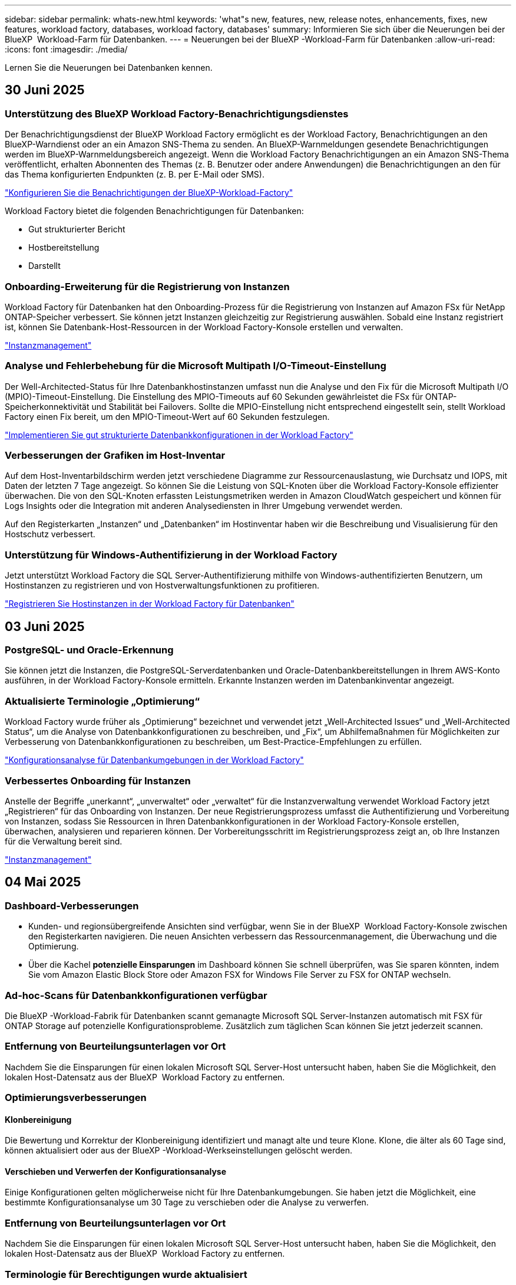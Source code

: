 ---
sidebar: sidebar 
permalink: whats-new.html 
keywords: 'what"s new, features, new, release notes, enhancements, fixes, new features, workload factory, databases, workload factory, databases' 
summary: Informieren Sie sich über die Neuerungen bei der BlueXP  Workload-Farm für Datenbanken. 
---
= Neuerungen bei der BlueXP -Workload-Farm für Datenbanken
:allow-uri-read: 
:icons: font
:imagesdir: ./media/


[role="lead"]
Lernen Sie die Neuerungen bei Datenbanken kennen.



== 30 Juni 2025



=== Unterstützung des BlueXP Workload Factory-Benachrichtigungsdienstes

Der Benachrichtigungsdienst der BlueXP Workload Factory ermöglicht es der Workload Factory, Benachrichtigungen an den BlueXP-Warndienst oder an ein Amazon SNS-Thema zu senden. An BlueXP-Warnmeldungen gesendete Benachrichtigungen werden im BlueXP-Warnmeldungsbereich angezeigt. Wenn die Workload Factory Benachrichtigungen an ein Amazon SNS-Thema veröffentlicht, erhalten Abonnenten des Themas (z. B. Benutzer oder andere Anwendungen) die Benachrichtigungen an den für das Thema konfigurierten Endpunkten (z. B. per E-Mail oder SMS).

link:https://docs.netapp.com/us-en/workload-setup-admin/configure-notifications.html["Konfigurieren Sie die Benachrichtigungen der BlueXP-Workload-Factory"^]

Workload Factory bietet die folgenden Benachrichtigungen für Datenbanken:

* Gut strukturierter Bericht
* Hostbereitstellung
* Darstellt




=== Onboarding-Erweiterung für die Registrierung von Instanzen

Workload Factory für Datenbanken hat den Onboarding-Prozess für die Registrierung von Instanzen auf Amazon FSx für NetApp ONTAP-Speicher verbessert. Sie können jetzt Instanzen gleichzeitig zur Registrierung auswählen. Sobald eine Instanz registriert ist, können Sie Datenbank-Host-Ressourcen in der Workload Factory-Konsole erstellen und verwalten.

link:https://docs.netapp.com/us-en/workload-databases/manage-instance.html["Instanzmanagement"]



=== Analyse und Fehlerbehebung für die Microsoft Multipath I/O-Timeout-Einstellung

Der Well-Architected-Status für Ihre Datenbankhostinstanzen umfasst nun die Analyse und den Fix für die Microsoft Multipath I/O (MPIO)-Timeout-Einstellung. Die Einstellung des MPIO-Timeouts auf 60 Sekunden gewährleistet die FSx für ONTAP-Speicherkonnektivität und Stabilität bei Failovers. Sollte die MPIO-Einstellung nicht entsprechend eingestellt sein, stellt Workload Factory einen Fix bereit, um den MPIO-Timeout-Wert auf 60 Sekunden festzulegen.

link:https://docs.netapp.com/us-en/workload-databases/optimize-configurations.html["Implementieren Sie gut strukturierte Datenbankkonfigurationen in der Workload Factory"]



=== Verbesserungen der Grafiken im Host-Inventar

Auf dem Host-Inventarbildschirm werden jetzt verschiedene Diagramme zur Ressourcenauslastung, wie Durchsatz und IOPS, mit Daten der letzten 7 Tage angezeigt. So können Sie die Leistung von SQL-Knoten über die Workload Factory-Konsole effizienter überwachen. Die von den SQL-Knoten erfassten Leistungsmetriken werden in Amazon CloudWatch gespeichert und können für Logs Insights oder die Integration mit anderen Analysediensten in Ihrer Umgebung verwendet werden.

Auf den Registerkarten „Instanzen“ und „Datenbanken“ im Hostinventar haben wir die Beschreibung und Visualisierung für den Hostschutz verbessert.



=== Unterstützung für Windows-Authentifizierung in der Workload Factory

Jetzt unterstützt Workload Factory die SQL Server-Authentifizierung mithilfe von Windows-authentifizierten Benutzern, um Hostinstanzen zu registrieren und von Hostverwaltungsfunktionen zu profitieren.

link:https://docs.netapp.com/us-en/workload-databases/register-instance.html["Registrieren Sie Hostinstanzen in der Workload Factory für Datenbanken"]



== 03 Juni 2025



=== PostgreSQL- und Oracle-Erkennung

Sie können jetzt die Instanzen, die PostgreSQL-Serverdatenbanken und Oracle-Datenbankbereitstellungen in Ihrem AWS-Konto ausführen, in der Workload Factory-Konsole ermitteln. Erkannte Instanzen werden im Datenbankinventar angezeigt.



=== Aktualisierte Terminologie „Optimierung“

Workload Factory wurde früher als „Optimierung“ bezeichnet und verwendet jetzt „Well-Architected Issues“ und „Well-Architected Status“, um die Analyse von Datenbankkonfigurationen zu beschreiben, und „Fix“, um Abhilfemaßnahmen für Möglichkeiten zur Verbesserung von Datenbankkonfigurationen zu beschreiben, um Best-Practice-Empfehlungen zu erfüllen.

link:https://docs.netapp.com/us-en/workload-databases/optimize-overview.html["Konfigurationsanalyse für Datenbankumgebungen in der Workload Factory"]



=== Verbessertes Onboarding für Instanzen

Anstelle der Begriffe „unerkannt“, „unverwaltet“ oder „verwaltet“ für die Instanzverwaltung verwendet Workload Factory jetzt „Registrieren“ für das Onboarding von Instanzen. Der neue Registrierungsprozess umfasst die Authentifizierung und Vorbereitung von Instanzen, sodass Sie Ressourcen in Ihren Datenbankkonfigurationen in der Workload Factory-Konsole erstellen, überwachen, analysieren und reparieren können. Der Vorbereitungsschritt im Registrierungsprozess zeigt an, ob Ihre Instanzen für die Verwaltung bereit sind.

link:https://docs.netapp.com/us-en/workload-databases/manage-instance.html["Instanzmanagement"]



== 04 Mai 2025



=== Dashboard-Verbesserungen

* Kunden- und regionsübergreifende Ansichten sind verfügbar, wenn Sie in der BlueXP  Workload Factory-Konsole zwischen den Registerkarten navigieren. Die neuen Ansichten verbessern das Ressourcenmanagement, die Überwachung und die Optimierung.
* Über die Kachel *potenzielle Einsparungen* im Dashboard können Sie schnell überprüfen, was Sie sparen könnten, indem Sie vom Amazon Elastic Block Store oder Amazon FSX for Windows File Server zu FSX for ONTAP wechseln.




=== Ad-hoc-Scans für Datenbankkonfigurationen verfügbar

Die BlueXP -Workload-Fabrik für Datenbanken scannt gemanagte Microsoft SQL Server-Instanzen automatisch mit FSX für ONTAP Storage auf potenzielle Konfigurationsprobleme. Zusätzlich zum täglichen Scan können Sie jetzt jederzeit scannen.



=== Entfernung von Beurteilungsunterlagen vor Ort

Nachdem Sie die Einsparungen für einen lokalen Microsoft SQL Server-Host untersucht haben, haben Sie die Möglichkeit, den lokalen Host-Datensatz aus der BlueXP  Workload Factory zu entfernen.



=== Optimierungsverbesserungen



==== Klonbereinigung

Die Bewertung und Korrektur der Klonbereinigung identifiziert und managt alte und teure Klone. Klone, die älter als 60 Tage sind, können aktualisiert oder aus der BlueXP -Workload-Werkseinstellungen gelöscht werden.



==== Verschieben und Verwerfen der Konfigurationsanalyse

Einige Konfigurationen gelten möglicherweise nicht für Ihre Datenbankumgebungen. Sie haben jetzt die Möglichkeit, eine bestimmte Konfigurationsanalyse um 30 Tage zu verschieben oder die Analyse zu verwerfen.



=== Entfernung von Beurteilungsunterlagen vor Ort

Nachdem Sie die Einsparungen für einen lokalen Microsoft SQL Server-Host untersucht haben, haben Sie die Möglichkeit, den lokalen Host-Datensatz aus der BlueXP  Workload Factory zu entfernen.



=== Terminologie für Berechtigungen wurde aktualisiert

In der Benutzeroberfläche und Dokumentation der Workload Factory wird jetzt „schreibgeschützt“ für Leseberechtigungen und „Lesen/Schreiben“ für automatisierte Berechtigungen verwendet.



== Bis 04. April 2025



=== Optimierungsverbesserungen

Bei der Optimierung Ihrer Datenbankumgebungen stehen neue Optimierungsbewertungen, Korrekturmaßnahmen und die Anzeige mehrerer Ressourcen zur Verfügung.



==== Stabilitätsbewertungen

Die Verbesserungen umfassen neue Stabilitätsbewertungen, um zu überprüfen, ob Datenredundanz- und Disaster-Recovery-Funktionen für Ihre Datenbankumgebungen konfiguriert werden.

* FSX für ONTAP-Backups: Analysiert, ob FSX für ONTAP-Dateisysteme, die die Volumes der SQL Server-Instanz bedienen, mit geplanten FSX für ONTAP-Backups konfiguriert sind.
* Regionsübergreifende Replizierung: Bewertet, ob FSX für ONTAP-Dateisysteme, die Microsoft SQL Server-Instanzen bedienen, mit regionsübergreifender Replizierung konfiguriert sind.




==== Problembehebung

Receive Side Scaling (RSS) Remediation konfiguriert RSS, um die Netzwerkverarbeitung auf mehrere Prozessoren zu verteilen und eine effiziente Lastverteilung zu gewährleisten.



==== Korrektur lokaler Snapshots

Lokale Snapshot-Korrektur richtet Snapshot-Richtlinien für Volumes für Ihre Microsoft SQL Server-Instanzen ein, um Ihre Datenbankumgebungen bei Datenverlust ausfallsicher zu halten.

link:https://docs.netapp.com/us-en/workload-databases/optimize-configurations.html["Optimieren von Konfigurationen"]



==== Unterstützung für die Auswahl mehrerer Ressourcen

Bei der Optimierung von Datenbankkonfigurationen können Sie nun spezifische Ressourcen anstelle aller Ressourcen auswählen.

link:https://docs.netapp.com/us-en/workload-databases/optimize-configurations.html["Optimieren von Konfigurationen"]



=== Verbesserte Bestandansicht

Die Registerkarte „Inventar“ in der Arbeitslastwerkkonsole wurde so optimiert, dass sie nur SQL-Server enthält, die auf Amazon FSX für NetApp ONTAP ausgeführt werden. Auf der Registerkarte „Einsparungen“ finden Sie jetzt SQL-Server vor Ort, die auf Amazon Elastic Block Store und Amazon FSX für Windows File Server ausgeführt werden.



=== Schnelles Erstellen für PostgreSQL-Serverimplementierung verfügbar

Sie können diese schnelle Bereitstellungsoption verwenden, um einen PostgreSQL-Server mit HA-Konfiguration und integrierten Best Practices zu erstellen.

link:https://docs.netapp.com/us-en/workload-databases/create-postgresql-server.html["Erstellen Sie einen PostgreSQL-Server in der BlueXP  Workload Factory"]



== 03 März 2025



=== PostgreSQL-Hochverfügbarkeitskonfiguration

Sie können jetzt eine HA-Konfiguration für PostgreSQL Server implementieren.

link:https://review.docs.netapp.com/us-en/workload-databases_explore-savings-updates/create-postgresql-server.html["Erstellen Sie einen PostgreSQL-Server"]



=== Terraform-Unterstützung für die PostgreSQL-Servererstellung

Sie können jetzt Terraform aus der Codebox verwenden, um PostgreSQL zu implementieren.

* link:https://docs.netapp.com/us-en/workload-databases/create-postgresql-server.html["Erstellen Sie einen PostgreSQL-Datenbankserver"]
* link:https://docs.netapp.com/us-en/workload-setup-admin/use-codebox.html["Verwenden Sie Terraform aus der Codebox"]




=== Stabilitätsbewertung für lokalen Snapshot-Zeitplan

Für Datenbank-Workloads steht eine neue Bewertung der Ausfallsicherheit zur Verfügung. Wir bewerten, ob Volumes für Ihre Microsoft SQL Server Instanzen gültige geplante Snapshot-Richtlinien aufweisen. Snapshots sind zeitpunktgenaue Kopien Ihrer Daten und sorgen dafür, dass Ihre Datenbankumgebungen auch bei Datenverlusten ausfallsicher bleiben.

link:https://docs.netapp.com/us-en/workload-databases/optimize-configurations.html["Optimieren von Konfigurationen"]



=== MAXDOP-Korrektur für Datenbank-Workloads

Die BlueXP -Workload-Fabrik für Datenbanken unterstützt jetzt die Wiederherstellung der maximalen Parallelität (Maximum Degree of Parallelism, MAXDOP)-Serverkonfiguration. Wenn die MAXDOP-Konfiguration nicht optimal ist, können Sie die Konfiguration für die BlueXP -Workload Factory optimieren lassen.

link:https://docs.netapp.com/us-en/workload-databases/optimize-configurations.html["Optimieren von Konfigurationen"]



=== Bericht zur Einsparungsanalyse per E-Mail

Wenn Sie die Einsparungen für Ihre Amazon Elastic Block Store und FSX für Windows File Server Storage-Umgebungen im Vergleich zu FSX für ONTAP erkunden, können Sie sich nun den Empfehlungsbericht per E-Mail an sich selbst, Teammitglieder und Kunden senden.



== 03 Februar 2025



=== Kostenanalyse und Migrationsplanung für On-Premises-Datenbankumgebungen

Die BlueXP  Workload Factory für Datenbanken erkennt, analysiert und unterstützt Sie jetzt bei der Planung einer On-Premises-Datenbankmigration zu Amazon FSX für NetApp ONTAP. Mit dem Einsparungsrechner können Sie die Kosten für die Ausführung Ihrer lokalen Datenbankumgebung in der Cloud einschätzen und Empfehlungen für die Migration Ihrer lokalen Datenbankumgebung in die Cloud prüfen.

link:https://docs.netapp.com/us-en/workload-databases/explore-savings.html["Entdecken Sie Einsparungen bei lokalen Datenbankumgebungen"]



=== Neue Optimierungsbewertungen für Datenbanken

Die folgenden Bewertungen sind jetzt in der BlueXP -Workload-Fabrik für Datenbanken verfügbar. Der Schwerpunkt dieser Bewertungen liegt auf der Erkennung und dem Schutz vor potenziellen Sicherheitslücken sowie der Erkennung und Beseitigung von Performance-Engpässen.

* *Empfangsseitige Skalierung (RSS) Konfiguration*: Prüft, ob die RSS Konfiguration aktiviert ist und ob die Anzahl der Warteschlangen auf den empfohlenen Wert gesetzt ist. Die Bewertung enthält auch Empfehlungen zur Optimierung der RSS-Konfiguration.
* *Maximale Parallelität (MAXDOP) Serverkonfiguration*: Die Bewertung prüft, ob MAXDOP korrekt konfiguriert ist und gibt Empfehlungen zur Optimierung der Leistung.
* *Microsoft SQL Server Patches*: Die Prüfung prüft, ob die neuesten Patches auf den SQL Server Instanzen installiert sind und gibt Empfehlungen zur Installation der neuesten Patches.


link:https://docs.netapp.com/us-en/workload-databases/optimize-configurations.html["Optimieren von Konfigurationen"]



== 06 Januar 2025



=== Verbesserungen am DatenbankDashboard

Ein neues Design des Dashboards umfasst die folgenden Grafiken und Verbesserungen:

* Das Diagramm „Hostverteilung“ zeigt die Anzahl der Microsoft SQL Server-Hosts und PostgreSQL-Hosts an
* Details zur Verteilung von Instanzen umfassen die Gesamtanzahl der erkannten Instanzen und die Anzahl der verwalteten Microsoft SQL Server- und PostgreSQL-Instanzen
* Zu den Details der Datenbankverteilung zählen die Gesamtzahl der Datenbanken sowie die Anzahl der verwalteten Microsoft SQL Server- und PostgreSQL-Datenbanken
* Optimierungswert und -Status für verwaltete und Online-Instanzen
* Optimierungsdetails für Storage-, Computing- und Applikationskategorien
* Optimierungsdetails für Microsoft SQL Server Instanzen-Konfigurationen wie Storage-Sizing, Storage Layout, ONTAP Storage, Computing und Applikationen
* Potenzielle Einsparungen bei Datenbank-Workloads, die auf Amazon Elastic Block Store und FSX für Windows File Server Storage-Umgebungen ausgeführt werden, im Vergleich zu Amazon FSX für NetApp ONTAP Storage




=== Neuer Status „mit Problemen abgeschlossen“ in der Jobüberwachung

Die Jobüberwachungsfunktion für Datenbanken bietet jetzt den neuen Status „mit Problemen abgeschlossen“, sodass Sie erfahren können, welche untergeordneten Jobs Probleme hatten und welche Probleme auftreten.

link:https://docs.netapp.com/us-en/workload-databases/monitor-databases.html["Überwachen Sie Ihre Datenbanken"]



=== Bewertung und Optimierung für überprovisionierte Microsoft SQL Server-Lizenzen

Der Einsparungsrechner bewertet nun, ob die Enterprise Edition für Ihre Microsoft SQL Server-Bereitstellung erforderlich ist. Wenn eine Lizenz überprovisioniert ist, empfiehlt der Rechner ein Downgrade. Sie können die Lizenz in Datenbanken automatisch herunterstufen, indem Sie die Anwendung optimieren.

* link:https://docs.netapp.com/us-en/workload-databases/explore-savings.html["Mit FSX for ONTAP können Sie für Ihre Datenbank-Workloads Kosten einsparen"]
* link:https://docs.netapp.com/us-en/workload-databases/optimize-configurations.html["SQL Server-Workloads optimieren"]




== Bis 01. Dezember 2024



=== Kontinuierliche Optimierung ergänzt die Behebung und Bewertung von Compute-Ressourcen

Datenbanken bieten jetzt Einblicke und Empfehlungen, um Compute-Ressourcen für Microsoft SQL Server Instanzen zu optimieren. Wir messen die CPU-Auslastung und nutzen den AWS Compute Optimizer Service, um Instanztypen der optimalen Größe zu empfehlen und Sie über verfügbare Betriebssystem-Patches zu informieren. Wenn Sie Compute-Ressourcen optimieren, können Sie fundierte Entscheidungen zu Instanztypen treffen, was zu Kosteneinsparungen und einer effizienten Ressourcenauslastung führt.

link:https://docs.netapp.com/us-en/workload-databases/optimize-configurations.html["Optimierte Konfigurationen von Compute-Ressourcen"]



=== PostgreSQL-Unterstützung

Sie können jetzt eigenständige PostgreSQL-Server-Implementierungen in Datenbanken implementieren und verwalten.

link:https://docs.netapp.com/us-en/workload-databases/create-postgresql-server.html["Erstellen Sie einen PostgreSQL-Server"]



== Bis 3. November 2024



=== Optimieren Sie Ihre Microsoft SQL Server Workloads kontinuierlich mithilfe von Datenbanken

Die BlueXP  Workload-Farm ermöglicht fortlaufende Optimierung und Einhaltung von Best Practices für die Storage-Komponenten Ihrer Microsoft SQL Server-Workloads in Amazon FSX für NetApp ONTAP. Diese Funktion scannt Ihren Microsoft SQL Server-Bestand offline und bietet Ihnen einen umfassenden Bericht mit Einblicken, Möglichkeiten und Empfehlungen, mit denen Sie optimale Performance, Kosteneffizienz und Compliance erzielen.

link:https://docs.netapp.com/us-en/workload-databases/optimize-configurations.html["SQL Server-Workloads optimieren"]



=== Terraform-Unterstützung

Sie können jetzt Terraform aus der Codebox verwenden, um Microsoft SQL Server bereitzustellen.

* link:https://docs.netapp.com/us-en/workload-databases/create-database-server.html["Erstellen Sie einen Datenbankserver"]
* link:https://docs.netapp.com/us-en/workload-setup-admin/use-codebox.html["Verwenden Sie Terraform aus der Codebox"]




== 29 September 2024



=== Informieren Sie sich über die Einsparungen für erkannte Microsoft SQL-Server auf FSX für Windows File Server

Mit FSX für Windows File Server Storage können Sie jetzt die Einsparungen von erkannten Microsoft SQL Servern auf Amazon EC2 untersuchen. Abhängig von Ihren SQL-Server- und Storage-Anforderungen sind Sie vielleicht der Meinung, dass FSX für ONTAP-Storage die kosteneffizienteste Lösung für Ihre Datenbank-Workloads ist.

link:https://docs.netapp.com/us-en/workload-databases/explore-savings.html["Mit FSX for ONTAP können Sie für Ihre Datenbank-Workloads Kosten einsparen"]



== 1 September 2024



=== Entdecken Sie Einsparungen durch Anpassung

Sie können jetzt mit FSX für Windows File Server und Elastic Block Store Storage im Einsparungsrechner die Konfigurationseinstellungen für Microsoft SQL Server auf Amazon EC2 anpassen. Abhängig von Ihren Storage-Anforderungen sind Sie der Meinung, dass FSX für ONTAP-Storage für Ihre Datenbank-Workloads am kostengünstigsten ist.

link:https://docs.netapp.com/us-en/workload-databases/explore-savings.html["Mit FSX for ONTAP können Sie für Ihre Datenbank-Workloads Kosten einsparen"]



=== Navigieren Sie von der Startseite zum Einsparungsrechner

Sie können nun von der link:https://console.workloads.netapp.com["Arbeitslastwerkkonsole"]Homepage zum Einsparungsrechner navigieren. Wählen Sie zum Einstieg Elastic Block Store und FSX for Windows File Server aus.

image:screenshot-explore-savings-home-small.png["Screenshot der Workload Factory-Konsole-Homepage. Die Abbildung zeigt die Kachel „Datenbanken“ mit einer neuen Schaltfläche „Explore Savings“. Klicken Sie auf die Schaltfläche, um ein Dropdown-Menü zu öffnen. Das Dropdown-Menü hat zwei Optionen - Microsoft SQL Server auf EBS und Microsoft SQL Server auf FSX für Windows File Server."]



== 4 August 2024



=== Verbesserungen des Einsparungsrechners

* Beschreibungen der Kostenvoranschlafe
+
Sie erfahren nun, wie die geschätzten Kosten mithilfe des Einsparungsrechners berechnet werden. Sie können mithilfe von Amazon Elastic Block Store Storage eine Beschreibung aller Berechnungen für Ihre Microsoft SQL Server Instanzen im Vergleich zur Nutzung von Amazon FSX für ONTAP Storage einsehen.

* Unterstützung der Always-On-Verfügbarkeitsgruppe
+
Datenbanken ermöglichen jetzt mit Microsoft SQL Server unter Verwendung von Amazon Elastic Block Store Kostenersparnisse für die Bereitstellung von Always-on-Verfügbarkeitsgruppen.

* Optimierung der SQL Server-Lizenzierung mit FSX für ONTAP
+
Der Datenbank-Rechner bestimmt, ob die mit Amazon Elastic Block Store verwendete SQL Lizenzversion für Ihre Datenbank-Workloads optimiert ist. Sie erhalten eine Empfehlung für die optimale SQL-Lizenz mit FSX für ONTAP Storage.

* Mehrere SQL Server Instanzen
+
Datenbanken ermöglichen jetzt Kosteneinsparungen bei einer Konfiguration, die mehrere Microsoft SQL Server Instanzen mithilfe von Amazon Elastic Block Store hostet.

* Anpassen der Berechnungseinstellungen
+
Sie können jetzt die Einstellungen für Microsoft SQL Server, Amazon EC2 und Elastic Block Store anpassen und die Einsparungen manuell berechnen. Mit dem Einsparungsrechner wird die beste Konfiguration basierend auf den Kosten ermittelt.



link:https://docs.netapp.com/us-en/workload-databases/explore-savings.html["Mit FSX for ONTAP können Sie für Ihre Datenbank-Workloads Kosten einsparen"]



== 7 Juli 2024



=== Erstversion der BlueXP -Workload-Farm für Datenbanken

Die erste Version umfasst die Möglichkeit, mit Amazon FSX for NetApp ONTAP als Storage-Umgebung für Ihre Datenbank-Workloads Einsparungen zu erkunden, Microsoft SQL-Server zu erkennen, zu managen und zu implementieren, Datenbanken bereitzustellen und zu klonen und diese Jobs innerhalb der Workload-Farm zu überwachen.

link:https://docs.netapp.com/us-en/workload-databases/learn-databases.html["Lernen Sie Datenbanken kennen"]
